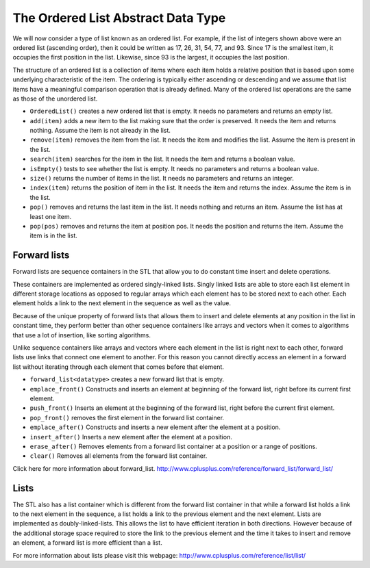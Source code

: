 ..  Copyright (C)  Brad Miller, David Ranum
    This work is licensed under the Creative Commons Attribution-NonCommercial-ShareAlike 4.0 International License. To view a copy of this license, visit http://creativecommons.org/licenses/by-nc-sa/4.0/.


The Ordered List Abstract Data Type
~~~~~~~~~~~~~~~~~~~~~~~~~~~~~~~~~~~

We will now consider a type of list known as an ordered list. For
example, if the list of integers shown above were an ordered list
(ascending order), then it could be written as 17, 26, 31, 54, 77, and
93. Since 17 is the smallest item, it occupies the first position in the
list. Likewise, since 93 is the largest, it occupies the last position.

The structure of an ordered list is a collection of items where each
item holds a relative position that is based upon some underlying
characteristic of the item. The ordering is typically either ascending
or descending and we assume that list items have a meaningful comparison
operation that is already defined. Many of the ordered list operations
are the same as those of the unordered list.

-  ``OrderedList()`` creates a new ordered list that is empty. It needs
   no parameters and returns an empty list.

-  ``add(item)`` adds a new item to the list making sure that the order
   is preserved. It needs the item and returns nothing. Assume the item
   is not already in the list.

-  ``remove(item)`` removes the item from the list. It needs the item
   and modifies the list. Assume the item is present in the list.

-  ``search(item)`` searches for the item in the list. It needs the item
   and returns a boolean value.

-  ``isEmpty()`` tests to see whether the list is empty. It needs no
   parameters and returns a boolean value.

-  ``size()`` returns the number of items in the list. It needs no
   parameters and returns an integer.

-  ``index(item)`` returns the position of item in the list. It needs
   the item and returns the index. Assume the item is in the list.

-  ``pop()`` removes and returns the last item in the list. It needs
   nothing and returns an item. Assume the list has at least one item.

-  ``pop(pos)`` removes and returns the item at position pos. It needs
   the position and returns the item. Assume the item is in the list.

Forward lists
^^^^^^^^^^^^^

Forward lists are sequence containers in the STL that allow you to do constant time insert and delete operations.

These containers are implemented as ordered singly-linked lists. Singly linked lists are able to store each list element in different storage locations as opposed to regular arrays which each element has to be stored next to each other. Each element holds a link to the next element in the sequence as well as the value.

Because of the unique property of forward lists that allows them to insert and delete elements at any position in the list in constant time, they perform better than other sequence containers like arrays and vectors when it comes to algorithms that use a lot of insertion, like sorting algorithms.

Unlike sequence containers like arrays and vectors where each element in the list is right next to each other, forward lists use links that connect one element to another. For this reason you cannot directly access an element in a forward list without iterating through each element that comes before that element.

- ``forward_list<datatype>`` creates a new forward list that is empty.

- ``emplace_front()`` Constructs and inserts an element at beginning of the forward list, right before its current first element.

- ``push_front()`` Inserts an element at the beginning of the forward list, right before the current first element.

- ``pop_front()`` removes the first element in the forward list container.

- ``emplace_after()`` Constructs and inserts a new element after the element at a position.

- ``insert_after()`` Inserts a new element after the element at a position.

- ``erase_after()`` Removes elements from a forward list container at a position or a range of positions.

- ``clear()`` Removes all elements from the forward list container.

Click here for more information about forward_list. http://www.cplusplus.com/reference/forward_list/forward_list/

Lists
^^^^^
The STL also has a list container which is different from the forward list container in that while a forward list holds a link to the next element in the sequence, a list holds a link to the previous element and the next element. Lists are implemented as doubly-linked-lists. This allows the list to have efficient iteration in both directions. However because of the additional storage space required to store the link to the previous element and the time it takes to insert and remove an element, a forward list is more efficient than a list.

For more information about lists please visit this webpage: http://www.cplusplus.com/reference/list/list/

